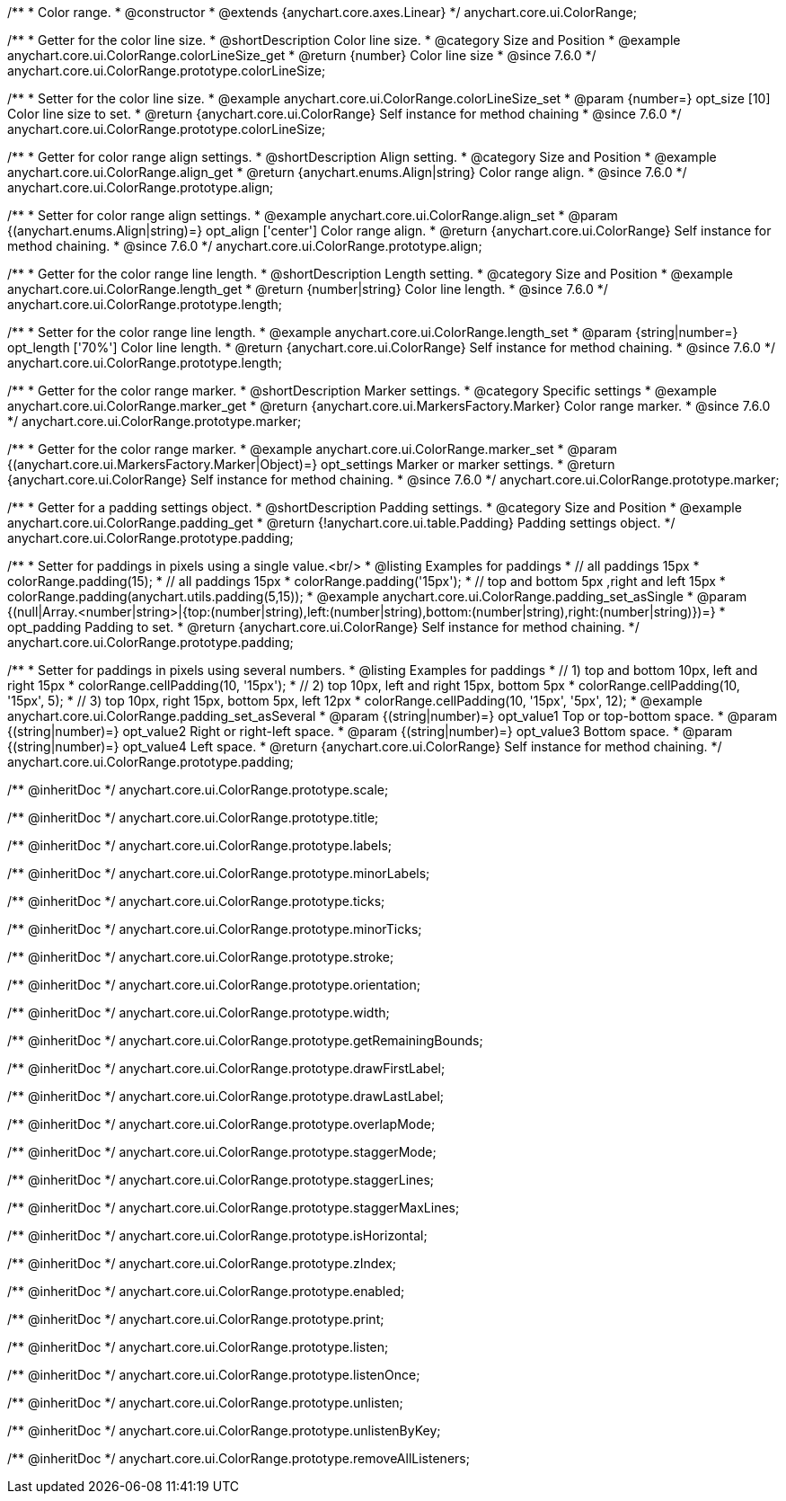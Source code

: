 /**
 * Color range.
 * @constructor
 * @extends {anychart.core.axes.Linear}
 */
anychart.core.ui.ColorRange;


//----------------------------------------------------------------------------------------------------------------------
//
//  anychart.core.ui.ColorRange.prototype.colorLineSize
//
//----------------------------------------------------------------------------------------------------------------------

/**
 * Getter for the color line size.
 * @shortDescription Color line size.
 * @category Size and Position
 * @example anychart.core.ui.ColorRange.colorLineSize_get
 * @return {number} Color line size
 * @since 7.6.0
 */
anychart.core.ui.ColorRange.prototype.colorLineSize;


/**
 * Setter for the color line size.
 * @example anychart.core.ui.ColorRange.colorLineSize_set
 * @param {number=} opt_size [10] Color line size to set.
 * @return {anychart.core.ui.ColorRange} Self instance for method chaining
 * @since 7.6.0
 */
anychart.core.ui.ColorRange.prototype.colorLineSize;


//----------------------------------------------------------------------------------------------------------------------
//
//  anychart.core.ui.ColorRange.prototype.align
//
//----------------------------------------------------------------------------------------------------------------------

/**
 * Getter for color range align settings.
 * @shortDescription Align setting.
 * @category Size and Position
 * @example anychart.core.ui.ColorRange.align_get
 * @return {anychart.enums.Align|string} Color range align.
 * @since 7.6.0
 */
anychart.core.ui.ColorRange.prototype.align;

/**
 * Setter for color range align settings.
 * @example anychart.core.ui.ColorRange.align_set
 * @param {(anychart.enums.Align|string)=} opt_align ['center'] Color range align.
 * @return {anychart.core.ui.ColorRange} Self instance for method chaining.
 * @since 7.6.0
 */
anychart.core.ui.ColorRange.prototype.align;


//----------------------------------------------------------------------------------------------------------------------
//
//  anychart.core.ui.ColorRange.prototype.length
//
//----------------------------------------------------------------------------------------------------------------------

/**
 * Getter for the color range line length.
 * @shortDescription Length setting.
 * @category Size and Position
 * @example anychart.core.ui.ColorRange.length_get
 * @return {number|string} Color line length.
 * @since 7.6.0
 */
anychart.core.ui.ColorRange.prototype.length;

/**
 * Setter for the color range line length.
 * @example anychart.core.ui.ColorRange.length_set
 * @param {string|number=} opt_length ['70%'] Color line length.
 * @return {anychart.core.ui.ColorRange} Self instance for method chaining.
 * @since 7.6.0
 */
anychart.core.ui.ColorRange.prototype.length;


//----------------------------------------------------------------------------------------------------------------------
//
//  anychart.core.ui.ColorRange.prototype.marker
//
//----------------------------------------------------------------------------------------------------------------------

/**
 * Getter for the color range marker.
 * @shortDescription Marker settings.
 * @category Specific settings
 * @example anychart.core.ui.ColorRange.marker_get
 * @return {anychart.core.ui.MarkersFactory.Marker} Color range marker.
 * @since 7.6.0
 */
anychart.core.ui.ColorRange.prototype.marker;

/**
 * Getter for the color range marker.
 * @example anychart.core.ui.ColorRange.marker_set
 * @param {(anychart.core.ui.MarkersFactory.Marker|Object)=} opt_settings Marker or marker settings.
 * @return {anychart.core.ui.ColorRange} Self instance for method chaining.
 * @since 7.6.0
 */
anychart.core.ui.ColorRange.prototype.marker;

//----------------------------------------------------------------------------------------------------------------------
//
//  anychart.core.ui.ColorRange.prototype.padding
//
//----------------------------------------------------------------------------------------------------------------------

/**
 * Getter for a padding settings object.
 * @shortDescription Padding settings.
 * @category Size and Position
 * @example anychart.core.ui.ColorRange.padding_get
 * @return {!anychart.core.ui.table.Padding} Padding settings object.
 */
anychart.core.ui.ColorRange.prototype.padding;

/**
 * Setter for paddings in pixels using a single value.<br/>
 * @listing Examples for paddings
 * // all paddings 15px
 * colorRange.padding(15);
 * // all paddings 15px
 * colorRange.padding('15px');
 * // top and bottom 5px ,right and left 15px
 * colorRange.padding(anychart.utils.padding(5,15));
 * @example anychart.core.ui.ColorRange.padding_set_asSingle
 * @param {(null|Array.<number|string>|{top:(number|string),left:(number|string),bottom:(number|string),right:(number|string)})=}
 * opt_padding Padding to set.
 * @return {anychart.core.ui.ColorRange} Self instance for method chaining.
 */
anychart.core.ui.ColorRange.prototype.padding;

/**
 * Setter for paddings in pixels using several numbers.
 * @listing Examples for paddings
 * // 1) top and bottom 10px, left and right 15px
 * colorRange.cellPadding(10, '15px');
 * // 2) top 10px, left and right 15px, bottom 5px
 * colorRange.cellPadding(10, '15px', 5);
 * // 3) top 10px, right 15px, bottom 5px, left 12px
 * colorRange.cellPadding(10, '15px', '5px', 12);
 * @example anychart.core.ui.ColorRange.padding_set_asSeveral
 * @param {(string|number)=} opt_value1 Top or top-bottom space.
 * @param {(string|number)=} opt_value2 Right or right-left space.
 * @param {(string|number)=} opt_value3 Bottom space.
 * @param {(string|number)=} opt_value4 Left space.
 * @return {anychart.core.ui.ColorRange} Self instance for method chaining.
 */
anychart.core.ui.ColorRange.prototype.padding;

/** @inheritDoc */
anychart.core.ui.ColorRange.prototype.scale;

/** @inheritDoc */
anychart.core.ui.ColorRange.prototype.title;

/** @inheritDoc */
anychart.core.ui.ColorRange.prototype.labels;

/** @inheritDoc */
anychart.core.ui.ColorRange.prototype.minorLabels;

/** @inheritDoc */
anychart.core.ui.ColorRange.prototype.ticks;

/** @inheritDoc */
anychart.core.ui.ColorRange.prototype.minorTicks;

/** @inheritDoc */
anychart.core.ui.ColorRange.prototype.stroke;

/** @inheritDoc */
anychart.core.ui.ColorRange.prototype.orientation;

/** @inheritDoc */
anychart.core.ui.ColorRange.prototype.width;

/** @inheritDoc */
anychart.core.ui.ColorRange.prototype.getRemainingBounds;

/** @inheritDoc */
anychart.core.ui.ColorRange.prototype.drawFirstLabel;

/** @inheritDoc */
anychart.core.ui.ColorRange.prototype.drawLastLabel;

/** @inheritDoc */
anychart.core.ui.ColorRange.prototype.overlapMode;

/** @inheritDoc */
anychart.core.ui.ColorRange.prototype.staggerMode;

/** @inheritDoc */
anychart.core.ui.ColorRange.prototype.staggerLines;

/** @inheritDoc */
anychart.core.ui.ColorRange.prototype.staggerMaxLines;

/** @inheritDoc */
anychart.core.ui.ColorRange.prototype.isHorizontal;

/** @inheritDoc */
anychart.core.ui.ColorRange.prototype.zIndex;

/** @inheritDoc */
anychart.core.ui.ColorRange.prototype.enabled;

/** @inheritDoc */
anychart.core.ui.ColorRange.prototype.print;

/** @inheritDoc */
anychart.core.ui.ColorRange.prototype.listen;

/** @inheritDoc */
anychart.core.ui.ColorRange.prototype.listenOnce;

/** @inheritDoc */
anychart.core.ui.ColorRange.prototype.unlisten;

/** @inheritDoc */
anychart.core.ui.ColorRange.prototype.unlistenByKey;

/** @inheritDoc */
anychart.core.ui.ColorRange.prototype.removeAllListeners;

